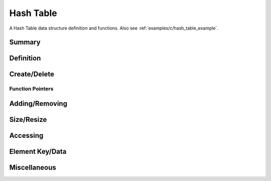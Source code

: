 .. index:: 
   single: Simple Containers (C API); Hash Table

.. _base_hash_table_c:

==========
Hash Table
==========

A Hash Table data structure definition and functions. Also see
:ref:`examples/c/hash_table_example`.


Summary
=======

.. doxybridge-autosummary::
   :nosignatures:

   s_hash_table_new
   s_hash_table_delete
   s_hash_table_add
   s_hash_element_unlink
   s_hash_element_delete
   s_hash_table_size
   s_hash_table_resize
   s_hash_table_find
   s_hash_table_first
   s_hash_element_next
   s_hash_element_key
   s_hash_element_key_length	
   s_hash_element_get_data
   s_hash_element_set_data
   s_hash_table_stats
   s_hash_element_pos


Definition
==========

.. doxybridge:: s_hash_table

.. doxybridge:: s_hash_element
   

Create/Delete
=============

.. doxybridge:: s_hash_table_new

.. doxybridge:: s_hash_table_delete


Function Pointers
~~~~~~~~~~~~~~~~~

.. doxybridge:: s_hash_table_free_fp
   :type: typedef function pointer


Adding/Removing
===============

.. doxybridge:: s_hash_table_add

.. doxybridge:: s_hash_element_unlink
 
.. doxybridge:: s_hash_element_delete


Size/Resize
===========

.. doxybridge:: s_hash_table_size

.. doxybridge:: s_hash_table_resize


Accessing
=========

.. doxybridge:: s_hash_table_find

.. doxybridge:: s_hash_table_first

.. doxybridge:: s_hash_element_next


Element Key/Data
================

.. doxybridge:: s_hash_element_key

.. doxybridge:: s_hash_element_key_length

.. doxybridge:: s_hash_element_get_data

.. doxybridge:: s_hash_element_set_data


Miscellaneous
=============

.. doxybridge:: s_hash_table_stats

.. doxybridge:: s_hash_element_pos

